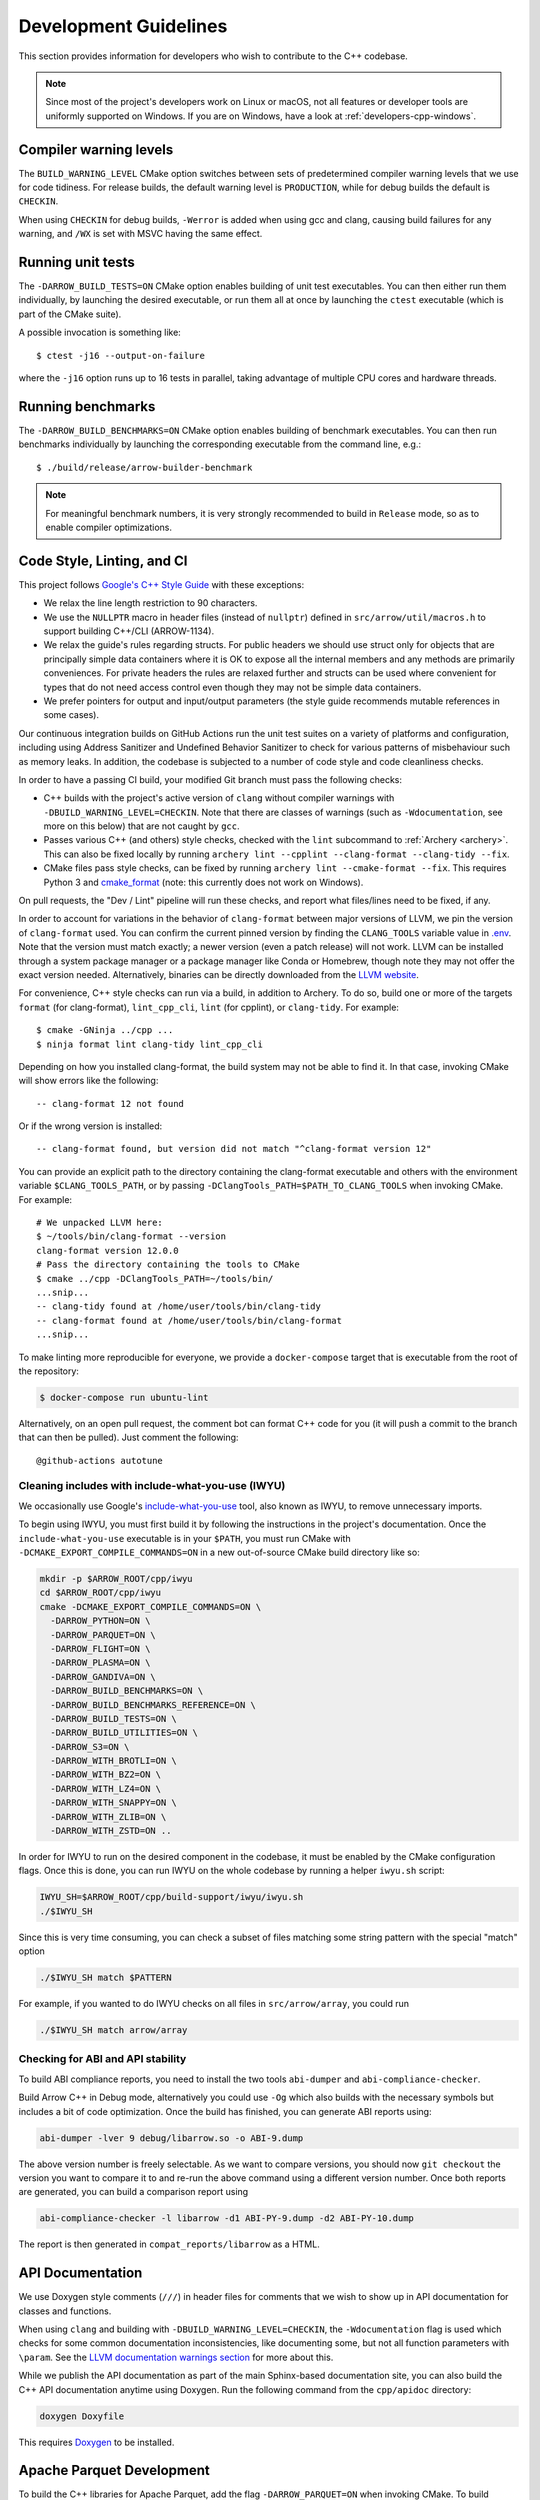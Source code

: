 .. Licensed to the Apache Software Foundation (ASF) under one
.. or more contributor license agreements.  See the NOTICE file
.. distributed with this work for additional information
.. regarding copyright ownership.  The ASF licenses this file
.. to you under the Apache License, Version 2.0 (the
.. "License"); you may not use this file except in compliance
.. with the License.  You may obtain a copy of the License at

..   http://www.apache.org/licenses/LICENSE-2.0

.. Unless required by applicable law or agreed to in writing,
.. software distributed under the License is distributed on an
.. "AS IS" BASIS, WITHOUT WARRANTIES OR CONDITIONS OF ANY
.. KIND, either express or implied.  See the License for the
.. specific language governing permissions and limitations
.. under the License.

.. highlight:: console

======================
Development Guidelines
======================

This section provides information for developers who wish to contribute to the
C++ codebase.

.. note::

   Since most of the project's developers work on Linux or macOS, not all
   features or developer tools are uniformly supported on Windows. If you are
   on Windows, have a look at :ref:`developers-cpp-windows`.

Compiler warning levels
=======================

The ``BUILD_WARNING_LEVEL`` CMake option switches between sets of predetermined
compiler warning levels that we use for code tidiness. For release builds, the
default warning level is ``PRODUCTION``, while for debug builds the default is
``CHECKIN``.

When using ``CHECKIN`` for debug builds, ``-Werror`` is added when using gcc
and clang, causing build failures for any warning, and ``/WX`` is set with MSVC
having the same effect.

Running unit tests
==================

The ``-DARROW_BUILD_TESTS=ON`` CMake option enables building of unit test
executables.  You can then either run them individually, by launching the
desired executable, or run them all at once by launching the ``ctest``
executable (which is part of the CMake suite).

A possible invocation is something like::

   $ ctest -j16 --output-on-failure

where the ``-j16`` option runs up to 16 tests in parallel, taking advantage
of multiple CPU cores and hardware threads.

Running benchmarks
==================

The ``-DARROW_BUILD_BENCHMARKS=ON`` CMake option enables building of benchmark
executables.  You can then run benchmarks individually by launching the
corresponding executable from the command line, e.g.::

   $ ./build/release/arrow-builder-benchmark

.. note::
   For meaningful benchmark numbers, it is very strongly recommended to build
   in ``Release`` mode, so as to enable compiler optimizations.

Code Style, Linting, and CI
===========================

This project follows `Google's C++ Style Guide
<https://google.github.io/styleguide/cppguide.html>`_ with these exceptions:

* We relax the line length restriction to 90 characters.
* We use the ``NULLPTR`` macro in header files (instead of ``nullptr``) defined
  in ``src/arrow/util/macros.h`` to support building C++/CLI (ARROW-1134).
* We relax the guide's rules regarding structs.  For public headers we should
  use struct only for objects that are principally simple data containers where
  it is OK to expose all the internal members and any methods are primarily
  conveniences.  For private headers the rules are relaxed further and structs
  can be used where convenient for types that do not need access control even
  though they may not be simple data containers.
* We prefer pointers for output and input/output parameters (the
  style guide recommends mutable references in some cases).

Our continuous integration builds on GitHub Actions run the unit test
suites on a variety of platforms and configuration, including using
Address Sanitizer and Undefined Behavior Sanitizer to check for various
patterns of misbehaviour such as memory leaks. In addition, the
codebase is subjected to a number of code style and code cleanliness checks.

In order to have a passing CI build, your modified Git branch must pass the
following checks:

* C++ builds with the project's active version of ``clang`` without
  compiler warnings with ``-DBUILD_WARNING_LEVEL=CHECKIN``. Note that
  there are classes of warnings (such as ``-Wdocumentation``, see more
  on this below) that are not caught by ``gcc``.
* Passes various C++ (and others) style checks, checked with the ``lint``
  subcommand to :ref:`Archery <archery>`. This can also be fixed locally
  by running ``archery lint --cpplint --clang-format --clang-tidy --fix``.
* CMake files pass style checks, can be fixed by running
  ``archery lint --cmake-format --fix``. This requires Python
  3 and `cmake_format <https://github.com/cheshirekow/cmake_format>`_ (note:
  this currently does not work on Windows).

On pull requests, the "Dev / Lint" pipeline will run these checks, and report
what files/lines need to be fixed, if any.

In order to account for variations in the behavior of ``clang-format`` between
major versions of LLVM, we pin the version of ``clang-format`` used. You can
confirm the current pinned version by finding the ``CLANG_TOOLS`` variable
value in `.env <https://github.com/apache/arrow/blob/master/.env>`_. Note that
the version must match exactly; a newer version (even a patch release) will
not work. LLVM can be installed through a system package manager or a package
manager like Conda or Homebrew, though note they may not offer the exact
version needed. Alternatively, binaries can be directly downloaded from the
`LLVM website <https://releases.llvm.org/>`_.

For convenience, C++ style checks can run via a build, in addition to
Archery. To do so, build one or more of the targets ``format`` (for
clang-format), ``lint_cpp_cli``, ``lint`` (for cpplint), or
``clang-tidy``. For example::

  $ cmake -GNinja ../cpp ...
  $ ninja format lint clang-tidy lint_cpp_cli

Depending on how you installed clang-format, the build system may not be able
to find it. In that case, invoking CMake will show errors like the following::

  -- clang-format 12 not found

Or if the wrong version is installed::

  -- clang-format found, but version did not match "^clang-format version 12"

You can provide an explicit path to the directory containing the clang-format
executable and others with the environment variable ``$CLANG_TOOLS_PATH``, or
by passing ``-DClangTools_PATH=$PATH_TO_CLANG_TOOLS`` when invoking CMake. For
example::

  # We unpacked LLVM here:
  $ ~/tools/bin/clang-format --version
  clang-format version 12.0.0
  # Pass the directory containing the tools to CMake
  $ cmake ../cpp -DClangTools_PATH=~/tools/bin/
  ...snip...
  -- clang-tidy found at /home/user/tools/bin/clang-tidy
  -- clang-format found at /home/user/tools/bin/clang-format
  ...snip...

To make linting more reproducible for everyone, we provide a ``docker-compose``
target that is executable from the root of the repository:

.. code-block::

   $ docker-compose run ubuntu-lint

Alternatively, on an open pull request, the comment bot can format C++ code
for you (it will push a commit to the branch that can then be pulled). Just
comment the following::

  @github-actions autotune

Cleaning includes with include-what-you-use (IWYU)
~~~~~~~~~~~~~~~~~~~~~~~~~~~~~~~~~~~~~~~~~~~~~~~~~~

We occasionally use Google's `include-what-you-use
<https://github.com/include-what-you-use/include-what-you-use>`_ tool, also
known as IWYU, to remove unnecessary imports.

To begin using IWYU, you must first build it by following the instructions in
the project's documentation. Once the ``include-what-you-use`` executable is in
your ``$PATH``, you must run CMake with ``-DCMAKE_EXPORT_COMPILE_COMMANDS=ON``
in a new out-of-source CMake build directory like so:

.. code-block:: shell

   mkdir -p $ARROW_ROOT/cpp/iwyu
   cd $ARROW_ROOT/cpp/iwyu
   cmake -DCMAKE_EXPORT_COMPILE_COMMANDS=ON \
     -DARROW_PYTHON=ON \
     -DARROW_PARQUET=ON \
     -DARROW_FLIGHT=ON \
     -DARROW_PLASMA=ON \
     -DARROW_GANDIVA=ON \
     -DARROW_BUILD_BENCHMARKS=ON \
     -DARROW_BUILD_BENCHMARKS_REFERENCE=ON \
     -DARROW_BUILD_TESTS=ON \
     -DARROW_BUILD_UTILITIES=ON \
     -DARROW_S3=ON \
     -DARROW_WITH_BROTLI=ON \
     -DARROW_WITH_BZ2=ON \
     -DARROW_WITH_LZ4=ON \
     -DARROW_WITH_SNAPPY=ON \
     -DARROW_WITH_ZLIB=ON \
     -DARROW_WITH_ZSTD=ON ..

In order for IWYU to run on the desired component in the codebase, it must be
enabled by the CMake configuration flags. Once this is done, you can run IWYU
on the whole codebase by running a helper ``iwyu.sh`` script:

.. code-block:: shell

   IWYU_SH=$ARROW_ROOT/cpp/build-support/iwyu/iwyu.sh
   ./$IWYU_SH

Since this is very time consuming, you can check a subset of files matching
some string pattern with the special "match" option

.. code-block:: shell

   ./$IWYU_SH match $PATTERN

For example, if you wanted to do IWYU checks on all files in
``src/arrow/array``, you could run

.. code-block:: shell

   ./$IWYU_SH match arrow/array

Checking for ABI and API stability
~~~~~~~~~~~~~~~~~~~~~~~~~~~~~~~~~~

To build ABI compliance reports, you need to install the two tools
``abi-dumper`` and ``abi-compliance-checker``.

Build Arrow C++ in Debug mode, alternatively you could use ``-Og`` which also
builds with the necessary symbols but includes a bit of code optimization.
Once the build has finished, you can generate ABI reports using:

.. code-block:: shell

   abi-dumper -lver 9 debug/libarrow.so -o ABI-9.dump

The above version number is freely selectable. As we want to compare versions,
you should now ``git checkout`` the version you want to compare it to and re-run
the above command using a different version number. Once both reports are
generated, you can build a comparison report using

.. code-block:: shell

   abi-compliance-checker -l libarrow -d1 ABI-PY-9.dump -d2 ABI-PY-10.dump

The report is then generated in ``compat_reports/libarrow`` as a HTML.

API Documentation
=================

We use Doxygen style comments (``///``) in header files for comments
that we wish to show up in API documentation for classes and
functions.

When using ``clang`` and building with
``-DBUILD_WARNING_LEVEL=CHECKIN``, the ``-Wdocumentation`` flag is
used which checks for some common documentation inconsistencies, like
documenting some, but not all function parameters with ``\param``. See
the `LLVM documentation warnings section
<https://releases.llvm.org/7.0.1/tools/clang/docs/DiagnosticsReference.html#wdocumentation>`_
for more about this.

While we publish the API documentation as part of the main Sphinx-based
documentation site, you can also build the C++ API documentation anytime using
Doxygen. Run the following command from the ``cpp/apidoc`` directory:

.. code-block:: shell

   doxygen Doxyfile

This requires `Doxygen <https://www.doxygen.org>`_ to be installed.

Apache Parquet Development
==========================

To build the C++ libraries for Apache Parquet, add the flag
``-DARROW_PARQUET=ON`` when invoking CMake.
To build Apache Parquet with encryption support, add the flag
``-DPARQUET_REQUIRE_ENCRYPTION=ON`` when invoking CMake. The Parquet libraries and unit tests
can be built with the ``parquet`` make target:

.. code-block:: shell

   make parquet

On Linux and macOS if you do not have Apache Thrift installed on your system,
or you are building with ``-DThrift_SOURCE=BUNDLED``, you must install
``bison`` and ``flex`` packages. On Windows we handle these build dependencies
automatically when building Thrift from source.

Running ``ctest -L unittest`` will run all built C++ unit tests, while ``ctest -L
parquet`` will run only the Parquet unit tests. The unit tests depend on an
environment variable ``PARQUET_TEST_DATA`` that depends on a git submodule to the
repository https://github.com/apache/parquet-testing:

.. code-block:: shell

   git submodule update --init
   export PARQUET_TEST_DATA=$ARROW_ROOT/cpp/submodules/parquet-testing/data

Here ``$ARROW_ROOT`` is the absolute path to the Arrow codebase.

Arrow Flight RPC
================

In addition to the Arrow dependencies, Flight requires:

* gRPC (>= 1.14, roughly)
* Protobuf (>= 3.6, earlier versions may work)
* c-ares (used by gRPC)

By default, Arrow will try to download and build these dependencies
when building Flight.

The optional ``flight`` libraries and tests can be built by passing
``-DARROW_FLIGHT=ON``.

.. code-block:: shell

   cmake .. -DARROW_FLIGHT=ON -DARROW_BUILD_TESTS=ON
   make

You can also use existing installations of the extra dependencies.
When building, set the environment variables ``gRPC_ROOT`` and/or
``Protobuf_ROOT`` and/or ``c-ares_ROOT``.

We are developing against recent versions of gRPC, and the versions. The
``grpc-cpp`` package available from https://conda-forge.org/ is one reliable
way to obtain gRPC in a cross-platform way. You may try using system libraries
for gRPC and Protobuf, but these are likely to be too old. On macOS, you can
try `Homebrew <https://brew.sh/>`_:

.. code-block:: shell

   brew install grpc
